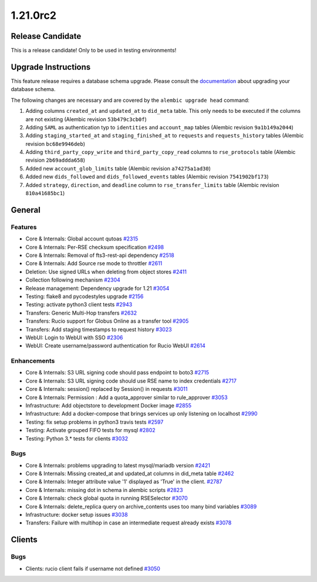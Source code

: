 =========
1.21.0rc2
=========

-----------------
Release Candidate
-----------------

This is a release candidate! Only to be used in testing environments!

--------------------
Upgrade Instructions
--------------------

This feature release requires a database schema upgrade. Please consult the `documentation <https://rucio.readthedocs.io/en/latest/database.html>`_ about upgrading your database schema.

The following changes are necessary and are covered by the ``alembic upgrade head`` command:

1. Adding columns ``created_at`` and ``updated_at`` to ``did_meta`` table. This only needs to be executed if the columns are not existing (Alembic revision ``53b479c3cb0f``)

2. Adding ``SAML`` as authentication typ to ``identities`` and ``account_map`` tables (Alembic revision ``9a1b149a2044``)

3. Adding ``staging_started_at`` and ``staging_finished_at`` to ``requests`` and ``requests_history`` tables (Alembic revision ``bc68e9946deb``)

4. Adding ``third_party_copy_write`` and ``third_party_copy_read`` columns to ``rse_protocols`` table (Alembic revision ``2b69addda658``)

5. Added new ``account_glob_limits`` table (Alembic revision ``a74275a1ad30``)

6. Added new ``dids_followed`` and ``dids_followed_events`` tables (Alembic revision ``7541902bf173``)

7. Added ``strategy``, ``direction``, and ``deadline`` column to ``rse_transfer_limits`` table (Alembic revision ``810a41685bc1``)
 
-------
General
-------

********
Features
********

- Core & Internals: Global account qutoas `#2315 <https://github.com/rucio/rucio/issues/2315>`_
- Core & Internals: Per-RSE checksum specification `#2498 <https://github.com/rucio/rucio/issues/2498>`_
- Core & Internals: Removal of fts3-rest-api dependency `#2518 <https://github.com/rucio/rucio/issues/2518>`_
- Core & Internals: Add Source rse mode to throttler `#2611 <https://github.com/rucio/rucio/issues/2611>`_
- Deletion: Use signed URLs when deleting from object stores `#2411 <https://github.com/rucio/rucio/issues/2411>`_
- Collection following mechanism `#2304 <https://github.com/rucio/rucio/issues/2304>`_
- Release management: Dependency upgrade for 1.21 `#3054 <https://github.com/rucio/rucio/issues/3054>`_
- Testing: flake8 and pycodestyles upgrade `#2156 <https://github.com/rucio/rucio/issues/2156>`_
- Testing: activate python3 client tests `#2943 <https://github.com/rucio/rucio/issues/2943>`_
- Transfers: Generic Multi-Hop transfers `#2632 <https://github.com/rucio/rucio/issues/2632>`_
- Transfers: Rucio support for Globus Online as a transfer tool `#2905 <https://github.com/rucio/rucio/issues/2905>`_
- Transfers: Add staging timestamps to request history `#3023 <https://github.com/rucio/rucio/issues/3023>`_
- WebUI: Login to WebUI with SSO `#2306 <https://github.com/rucio/rucio/issues/2306>`_
- WebUI: Create username/password authentication for Rucio WebUI `#2614 <https://github.com/rucio/rucio/issues/2614>`_

************
Enhancements
************

- Core & Internals: S3 URL signing code should pass endpoint to boto3 `#2715 <https://github.com/rucio/rucio/issues/2715>`_
- Core & Internals: S3 URL signing code should use RSE name to index credentials `#2717 <https://github.com/rucio/rucio/issues/2717>`_
- Core & Internals: session() replaced by Session() in requests `#3011 <https://github.com/rucio/rucio/issues/3011>`_
- Core & Internals: Permission : Add a quota_approver similar to rule_approver `#3053 <https://github.com/rucio/rucio/issues/3053>`_
- Infrastructure: Add objectstore to development Docker image `#2855 <https://github.com/rucio/rucio/issues/2855>`_
- Infrastructure: Add a docker-compose that brings services up only listening on localhost `#2990 <https://github.com/rucio/rucio/issues/2990>`_
- Testing: fix setup problems in python3 travis tests `#2597 <https://github.com/rucio/rucio/issues/2597>`_
- Testing: Activate grouped FIFO tests for mysql `#2802 <https://github.com/rucio/rucio/issues/2802>`_
- Testing: Python 3.* tests for clients `#3032 <https://github.com/rucio/rucio/issues/3032>`_

****
Bugs
****

- Core & Internals: problems upgrading to latest mysql/mariadb version `#2421 <https://github.com/rucio/rucio/issues/2421>`_
- Core & Internals: Missing created_at and updated_at columns in did_meta table `#2462 <https://github.com/rucio/rucio/issues/2462>`_
- Core & Internals: Integer attribute value '1' displayed as 'True' in the client.   `#2787 <https://github.com/rucio/rucio/issues/2787>`_
- Core & Internals: missing dot in schema in alembic scripts `#2823 <https://github.com/rucio/rucio/issues/2823>`_
- Core & Internals: check global quota in running RSESelector `#3070 <https://github.com/rucio/rucio/issues/3070>`_
- Core & Internals: delete_replica query on archive_contents uses too many bind variables `#3089 <https://github.com/rucio/rucio/issues/3089>`_
- Infrastructure: docker setup issues `#3038 <https://github.com/rucio/rucio/issues/3038>`_
- Transfers: Failure with multihop in case an intermediate request already exists `#3078 <https://github.com/rucio/rucio/issues/3078>`_

-------
Clients
-------

****
Bugs
****

- Clients: rucio client fails if username not defined `#3050 <https://github.com/rucio/rucio/issues/3050>`_
